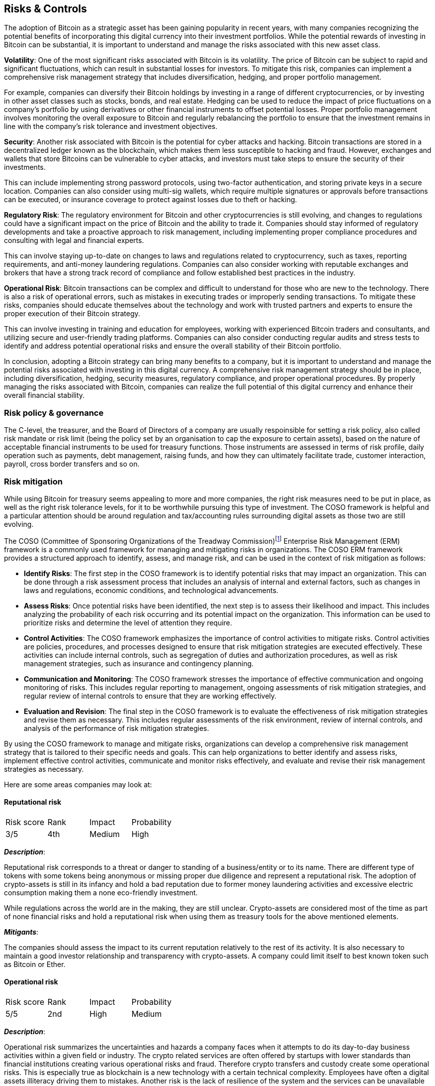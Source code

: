 == Risks & Controls

The adoption of Bitcoin as a strategic asset has been gaining popularity in recent years, with many companies recognizing the potential benefits of incorporating this digital currency into their investment portfolios. While the potential rewards of investing in Bitcoin can be substantial, it is important to understand and manage the risks associated with this new asset class.

*Volatility*: One of the most significant risks associated with Bitcoin is its volatility. The price of Bitcoin can be subject to rapid and significant fluctuations, which can result in substantial losses for investors. To mitigate this risk, companies can implement a comprehensive risk management strategy that includes diversification, hedging, and proper portfolio management.

For example, companies can diversify their Bitcoin holdings by investing in a range of different cryptocurrencies, or by investing in other asset classes such as stocks, bonds, and real estate. Hedging can be used to reduce the impact of price fluctuations on a company's portfolio by using derivatives or other financial instruments to offset potential losses. Proper portfolio management involves monitoring the overall exposure to Bitcoin and regularly rebalancing the portfolio to ensure that the investment remains in line with the company's risk tolerance and investment objectives.

*Security*: Another risk associated with Bitcoin is the potential for cyber attacks and hacking. Bitcoin transactions are stored in a decentralized ledger known as the blockchain, which makes them less susceptible to hacking and fraud. However, exchanges and wallets that store Bitcoins can be vulnerable to cyber attacks, and investors must take steps to ensure the security of their investments.

This can include implementing strong password protocols, using two-factor authentication, and storing private keys in a secure location. Companies can also consider using multi-sig wallets, which require multiple signatures or approvals before transactions can be executed, or insurance coverage to protect against losses due to theft or hacking.

*Regulatory Risk*: The regulatory environment for Bitcoin and other cryptocurrencies is still evolving, and changes to regulations could have a significant impact on the price of Bitcoin and the ability to trade it. Companies should stay informed of regulatory developments and take a proactive approach to risk management, including implementing proper compliance procedures and consulting with legal and financial experts.

This can involve staying up-to-date on changes to laws and regulations related to cryptocurrency, such as taxes, reporting requirements, and anti-money laundering regulations. Companies can also consider working with reputable exchanges and brokers that have a strong track record of compliance and follow established best practices in the industry.

*Operational Risk*: Bitcoin transactions can be complex and difficult to understand for those who are new to the technology. There is also a risk of operational errors, such as mistakes in executing trades or improperly sending transactions. To mitigate these risks, companies should educate themselves about the technology and work with trusted partners and experts to ensure the proper execution of their Bitcoin strategy.

This can involve investing in training and education for employees, working with experienced Bitcoin traders and consultants, and utilizing secure and user-friendly trading platforms. Companies can also consider conducting regular audits and stress tests to identify and address potential operational risks and ensure the overall stability of their Bitcoin portfolio.

In conclusion, adopting a Bitcoin strategy can bring many benefits to a company, but it is important to understand and manage the potential risks associated with investing in this digital currency. A comprehensive risk management strategy should be in place, including diversification, hedging, security measures, regulatory compliance, and proper operational procedures. By properly managing the risks associated with Bitcoin, companies can realize the full potential of this digital currency and enhance their overall financial stability.

=== Risk policy & governance

The C-level, the treasurer, and the Board of Directors of a company are usually respoinsible for setting a risk policy, also called risk mandate or risk limit (being the policy set by an organisation to cap the exposure to certain assets), based on the nature of acceptable financial instruments to be used for treasury functions. Those instruments are assessed in terms of risk profile, daily operation such as payments, debt management, raising funds, and how they can ultimately facilitate trade, customer interaction, payroll, cross border transfers and so on. 

=== Risk mitigation

// Why do we need to think about risks and mitigations?
// More introduction needed here and an explanation of COSO5 framework.
// Also need to explain rank, impact, probability scores.

While using Bitcoin for treasury seems appealing to more and more companies, the right risk measures need to be put in place, as well as the right risk tolerance levels, for it to be worthwhile pursuing this type of investment. The COSO framework is helpful and a particular attention should be around regulation and tax/accounting rules surrounding digital assets as those two are still evolving.

The COSO (Committee of Sponsoring Organizations of the Treadway Commission)footnote:[Committee of Sponsoring Organizations of the Treadway Commission, Internal Control—Integrated Framework, May 2013, https://i-sight.com/resources/coso-framework-what-it-is-and-how-to-use-it/] Enterprise Risk Management (ERM) framework is a commonly used framework for managing and mitigating risks in organizations. The COSO ERM framework provides a structured approach to identify, assess, and manage risk, and can be used in the context of risk mitigation as follows:

- *Identify Risks*: The first step in the COSO framework is to identify potential risks that may impact an organization. This can be done through a risk assessment process that includes an analysis of internal and external factors, such as changes in laws and regulations, economic conditions, and technological advancements.

- *Assess Risks*: Once potential risks have been identified, the next step is to assess their likelihood and impact. This includes analyzing the probability of each risk occurring and its potential impact on the organization. This information can be used to prioritize risks and determine the level of attention they require.

- *Control Activities*: The COSO framework emphasizes the importance of control activities to mitigate risks. Control activities are policies, procedures, and processes designed to ensure that risk mitigation strategies are executed effectively. These activities can include internal controls, such as segregation of duties and authorization procedures, as well as risk management strategies, such as insurance and contingency planning.

- *Communication and Monitoring*: The COSO framework stresses the importance of effective communication and ongoing monitoring of risks. This includes regular reporting to management, ongoing assessments of risk mitigation strategies, and regular review of internal controls to ensure that they are working effectively.

- *Evaluation and Revision*: The final step in the COSO framework is to evaluate the effectiveness of risk mitigation strategies and revise them as necessary. This includes regular assessments of the risk environment, review of internal controls, and analysis of the performance of risk mitigation strategies.

By using the COSO framework to manage and mitigate risks, organizations can develop a comprehensive risk management strategy that is tailored to their specific needs and goals. This can help organizations to better identify and assess risks, implement effective control activities, communicate and monitor risks effectively, and evaluate and revise their risk management strategies as necessary.

Here are some areas companies may look at:

==== Reputational risk

[cols="1,1,1,1"]
|===
|Risk score
|Rank
|Impact
|Probability

|3/5
|4th
|Medium
|High
|===

*_Description_*:

Reputational risk corresponds to a threat or danger to standing of a business/entity or to its name.
There are different type of tokens with some tokens being anonymous or missing proper due diligence and represent a reputational risk.
The adoption of crypto-assets is still in its infancy and hold a bad reputation due to former money laundering activities and excessive electric consumption making them a none eco-friendly investment.

While regulations across the world are in the making, they are still unclear. 
Crypto-assets are considered most of the time as part of none financial risks and hold a reputational risk when using them as treasury tools for the above mentioned elements.

*_Mitigants_*:

The companies should assess the impact to its current reputation relatively to the rest of its activity.
It is also necessary to maintain a good investor relationship and transparency with crypto-assets.
A company could limit itself to best known token such as Bitcoin or Ether.

==== Operational risk

[cols="1,1,1,1"]
|===
|Risk score
|Rank
|Impact
|Probability

|5/5
|2nd
|High
|Medium
|===

*_Description_*:

Operational risk summarizes the uncertainties and hazards a company faces when it attempts to do its day-to-day business activities within a given field or industry.
The crypto related services are often offered by startups with lower standards than financial institutions creating various operational risks and fraud.
Therefore crypto transfers and custody create some operational risks.
This is especially true as blockchain is a new technology with a certain technical complexity.
Employees have often a digital assets illiteracy driving them to mistakes. 
Another risk is the lack of resilience of the system and the services can be unavailable for several hours creating an operational risk.
Last but not least, other department such as audit committee need also to be trained to identify and assess risks in a proper manner.

*_Mitigants_*:

Some control environment needs to be put in place.
For instance, the company could employ additional employees with digital assets experience and use external auditors.
Another good practice is to set a new product committee and define the policies/procedures to be followed.  

==== Technological risk

[cols="1,1,1,1"]
|===
|Risk score
|Rank
|Impact
|Probability

|4/5
|3rd
|Medium
|High
|===

*_Description_*:

Technology risk is any potential for technology failures to disrupt the company business such as information security incidents or service outages. 
There are different underlying blockchains supporting different crypto-assets.
This has an impact in term of decentralisation of governance, resilience of the blockchain and its operating model / consensus mechanism.
Specific IT practices need to be in place to address data management and data privacy.

_Decentralisation of governance_: Public blockchains are usually decentralized by nature.
However certain blockchain/protocol use governance tokens for decision making, and we saw some attempts to buy/loan those governance token (via flash loans) in an attempt to influence the voting/governance.

_Resilience of the blockchain_: For instance, Ethereum had multiple outages in the past due to congestion of its blockchain related to DeFi transaction around CryptoKitties or DeFi protocols.
It tranlasted in service being unavailable for hours.

_Consensus mechanism_: For instance, Bitcoin is decentralized by design but the four biggest miners involved in Bitcoin proof of work mechanism represents more than 50% of the hash power of all the minors. In other terms, if they were to collude, they could maliciously manipulate the ledger. 

_Fork_: In the past Blockchain saw a duplication of its blockchain, called forking, implying a division of its community. It was the case with Bitcoin and Bitcoin cash.

_Other technical risks_: blockchain involved other type of attacks such as DDOS attack, 51% attack, Sybille attack on a node… not to mention the risk of seeing its wallet being hacked or just losing the private key (an equivalent of losing a pincode of its wallet)

*_Mitigants_*:

Overall, we recommend well established blockchain such as Bitcoin with clear governance and proven resilience as Bitcoin blockchain has never been hacked or down since its inception.
Having tech savvy employee is also a must and/or companies should involve external consultants.

==== Counterparty risk (Custody)

[cols="1,1,1,1"]
|===
|Risk score
|Rank
|Impact
|Probability

|2/5
|5th
|Low
|Low
|===

*_Description_*:

Counterparty risk is the likelihood or probability that one of those involved in a transaction might default on its contractual obligation.
A company is usually facing a counterparty in the presence of custodian/exchange which is taking care of the wallet or holding the assets on its behalf. 
In fact, companies have to choose between self-custody, meaning handling their wallets and private keys themselves to safekeep their digital assets or use a third party to do it. Both solutions hold technical risks (hacking, hard fork, loss of keys…) but the custodial approach, although operationally safer, presents a counterparty risk in case this intermediary defaults. 

On top of checking the credit risk of this intermediary, it is also necessary to verify that transactions are processed in a properly controlled manner.

*_Mitigant_*: 

A new approach of decentralized cutody is now available thank to MPC (Multi Parties Computation). The company is controlling its own wallet but the management of the private key is split beween several actors reducing the counterparty risk.
In case of a centralized custody/exchange, the company should prefer a reputable party, secured by SOC 2 certification and ideally insured against theft.

==== Risk of Fraud

[cols="1,1,1,1"]
|===
|Risk score
|Rank
|Impact
|Probability

|2/5
|6th
|Low
|Low
|===

*_Description_*:

Risk of Fraud involves deceit with the intention to illegally or unethically gain at the expense of another. When one person is given the sole responsibility of two conflicting tasks the risk of fraud increases. 
The company needs to setup appropriate segregation of duties internally as well as among its partners in order to dispose of additional points of control. Having more than one person who carries out sensitive tasks (such as transfer of crypto-assets, management of private keys) reduces this risk.
Additionally, employees in startups are seldom screened causing sometimes a favorable environment for fraud due to conflict of interest and lack of ethics.  

*_Mitigant_*: 

Persons involved in execution, should be different than persons involved in custody.
Access to sensitive information or sensitives actions should follow the for 4 eyes principle (if not 6 eyes principle) meaning that different persons without a chance of colluding are performing together the same sensitive tasks. For instance to issue the master key of a wallet.

All the employees should be screened as much as possible.

==== Regulatory/compliance risk (AML rules requirements)

[cols="1,1,1,1"]
|===
|Risk score
|Rank
|Impact
|Probability

|5/5
|1st
|High
|High

|===

*_Description_*:

Regulatory risk is the risk that a lack of / change in laws and regulations will materially impact a security, business, sector, or market.
Companies are facing a newly formed industry still largely unregulated or at least with grey areas.
They need not only to comply with a complex and rapid evolving regulation on crypto-assets but make sure the exchange and custodian they use abide by all appropriate laws and regulations. For instance, in order to fight against money laundering (AML: Anti Money Laundering), crypto transfers need to follow the recommendation 16 from FATF (Financial Action Task Force), also called the travel rule, to check the identity of the sender and receiver while using KYC (Know-Your-Customer). There are also a set of accounting and reporting standards to regulators that need to be set up. Generally speaking, the US companies should comply with SEC securities laws, Bank Secrecy Act, Foreign Account Tax Compliance Act and General Data Protection Legislation.In the UK, the market authorities are FCA (Financial Conduct Authority) who is responsible for ensuring crypto companies' compliance with laws. In Europe, there is no homogeneous regulation until the issuance of MiCA (Market in Crypto Assets) which is expected by 2023. Activities are supervised by local market authorities were the service is offered.

*_Mitigant_*: 

Companies should create a legal and compliance department and check with market authorities that all requirement is filled. Ideally an external legal counsel can be use as an audit or to perform sensitive new activities.

==== Financial / market liquidity risk

[cols="1,1,1,1"]
|===
|Risk score
|Rank
|Impact
|Probability

|1/5
|7th
|Low
|Low

|===

*_Description_*:

Financial risk is the possibility of losing money on an investment or business venture.
Most of crypto-assets have no intrasec value such as bitcoin, as they are not backed by any gold or silver.
But some crypto-assets like Ethereum could have an intrasec value linked to the value created by the blockchain in term of use cases (DApps, DeFi….).
Companies using crypto-assets in their balance sheet run the risk of a write off with 100% losses.

Market or asset liquidity risk is asset illiquid, meaning the inability to easily exit a position.
This potentially implies a shift in the market price upon the deepness of the market.

Liquidity varies upon the crypto-assets with Bitcoin offering the best liquidity.

Liquidity is not necessarily an issue if bitcoins represent a long term investment.
Having said that, it is still necessary for a treasurer to demonstrate that cryptocurrencies are equivalent to HQLA (High Quality Liquid Asset).
For this reason, the purchase of 1.5 billion of Bitcoin in February 2021 by Tesla was followed by a sale of 10% of its wallet in Q2 to showcase the market conditions and quantify any premium penalty relative to its liquidity.
This exercise was proven successful as the order was filled without significant market move.
However a treasurer still needs to assess his capital resources, how the capital is preserved and have an appropriate provision for extra cash on hand to face any urgent need or potential depreciation of the assets’ value while liquidating his position.

*_Mitigant_*: 

Companies need to monitor market liquidity.
Best crypto-assets offer different derivatives such as future, ETN, ETF, NDF… on top of the physical underlying enabling certain market liquidity pools.

If the companies prefer to deal only with the underlying such as bitcoin, it is recommended to set up an access to various trading platforms and OTC (Over the Counter) brokers to increase the market reach and implied liquidity.

=== AI Deep Research Prompt

Michael Saylor advocates for using AI to conduct comprehensive company analysis before making strategic Bitcoin decisions. Use this prompt with your preferred AI assistant to analyze your company's risk management capabilities and control frameworks:

[.ai-prompt]
****
*AI Deep Research Prompt for Bitcoin Risk Assessment & Controls*

You are a corporate risk management expert helping a company evaluate its readiness to implement Bitcoin as a treasury asset. Conduct a comprehensive risk assessment analysis based on the COSO Enterprise Risk Management framework and modern corporate governance standards.

**COMPANY CONTEXT:**
- Company name: [Your Company]
- Industry: [Industry]
- Market cap/Annual revenue: [Size]
- Current treasury assets under management: [Amount]
- Geographic presence: [Locations]
- Current risk management framework: [Framework if any]

**ANALYSIS REQUIREMENTS:**

1. **Risk Policy & Governance Assessment**
   - Evaluate current Board-level risk appetite and governance structures
   - Assess treasury risk management policies and their adequacy for Bitcoin
   - Identify gaps in current risk mandate frameworks
   - Recommend governance modifications needed for Bitcoin adoption

2. **Comprehensive Risk Analysis** (Use COSO framework)
   For each risk category, provide: Risk Score (1-5), Impact Level, Probability, Rank, and specific mitigants:
   
   - **Volatility Risk**: Analyze company's tolerance for Bitcoin's price volatility relative to current treasury holdings
   - **Security Risk**: Evaluate current cybersecurity maturity and gaps for digital asset custody
   - **Operational Risk**: Assess staff digital asset literacy and operational complexity readiness
   - **Technological Risk**: Review IT infrastructure capability for blockchain integration
   - **Counterparty Risk**: Analyze existing vendor due diligence processes for crypto custodians
   - **Regulatory/Compliance Risk**: Evaluate current compliance framework adequacy for evolving crypto regulations
   - **Reputational Risk**: Assess brand impact and stakeholder acceptance of Bitcoin adoption
   - **Liquidity Risk**: Review current liquidity management practices and Bitcoin liquidity requirements

3. **Control Environment Recommendations**
   - Map existing internal controls to Bitcoin-specific requirements
   - Identify new control activities needed (segregation of duties, multi-signature requirements, etc.)
   - Recommend monitoring and communication protocols
   - Suggest evaluation and revision cycles for Bitcoin risk management

4. **Implementation Roadmap**
   - Prioritize risk mitigation activities by impact and complexity
   - Recommend staff training and expertise development needs
   - Suggest phased implementation approach based on risk tolerance
   - Identify external partners and advisors required

5. **Competitive Analysis**
   - Compare similar companies in your industry who have adopted Bitcoin
   - Analyze their risk management approaches and lessons learned
   - Identify industry-specific risk considerations

**OUTPUT FORMAT:**
- Executive summary with go/no-go recommendation
- Detailed risk register with scores and mitigation strategies
- Implementation timeline with key milestones
- Budget estimates for risk mitigation investments
- Board presentation outline for risk committee approval

Focus exclusively on Bitcoin (not other cryptocurrencies) and emphasize evidence-based analysis with specific, actionable recommendations tailored to [Your Company]'s risk profile and corporate governance requirements.
****  
